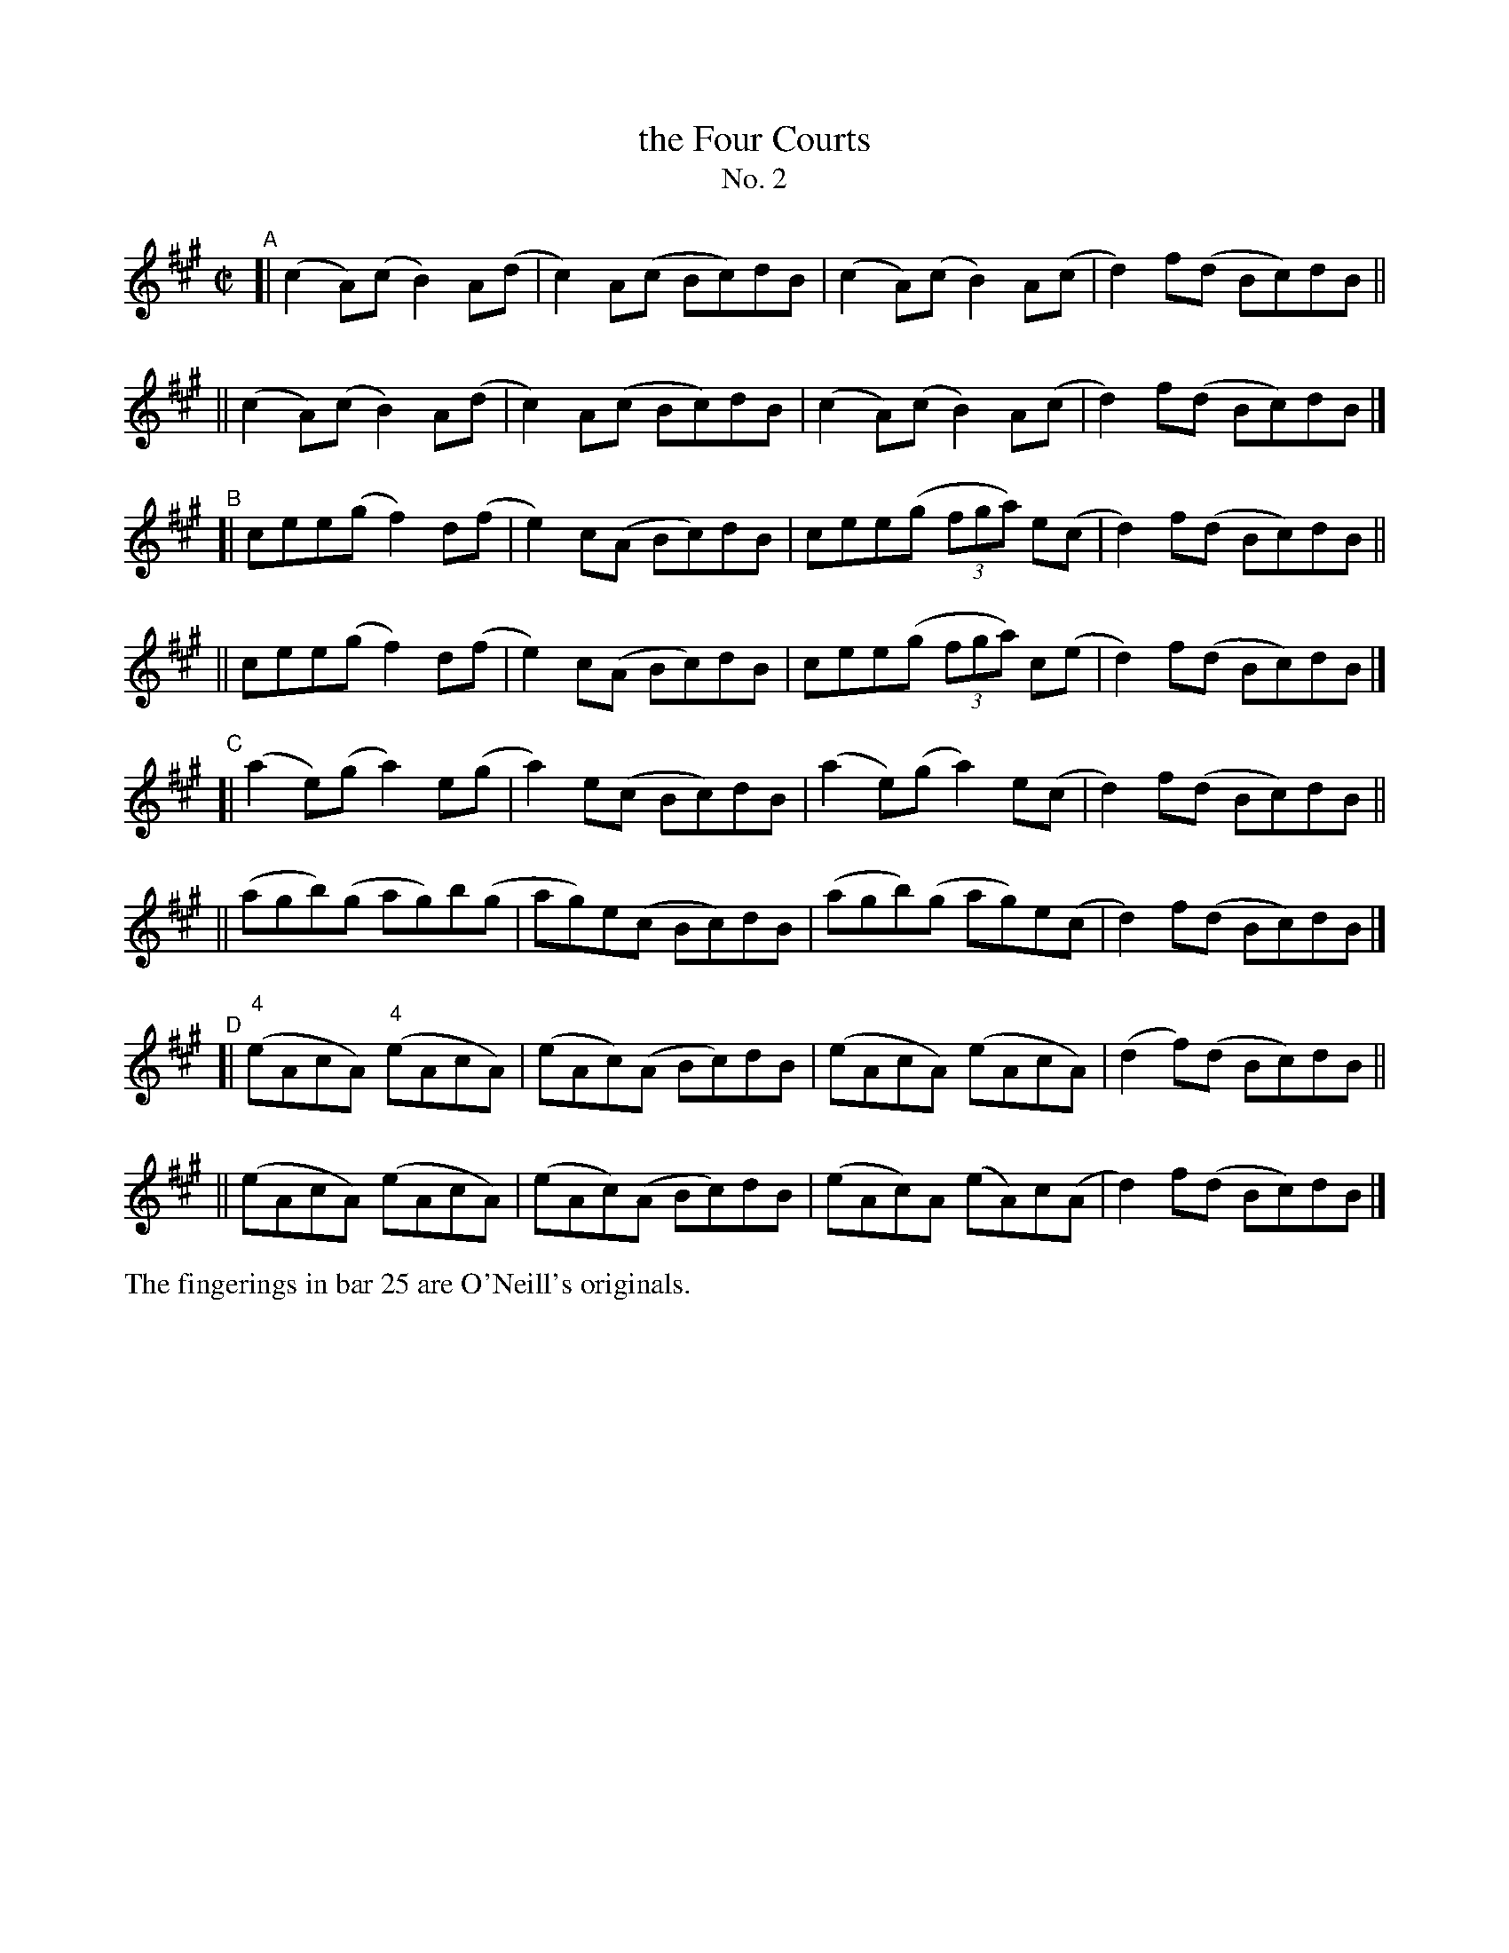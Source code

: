 X: 641
T: the Four Courts
T: No. 2
R: reel
%S: s:8 b:32(4+4+4+4+4+4+4+4)
B: Francis O'Neill: "The Dance Music of Ireland" (1907) no. 641
Z: Frank Nordberg - http://www.musicaviva.com
F: http://www.musicaviva.com/abc/tunes/ireland/oneill-1001/0641/oneill-1001-0641-1.abc
M: C|
L: 1/8
K: A
"^A"\
[| (c2A)(c B2)A(d | c2)A(c Bc)dB | (c2A)(c B2)A(c | d2)f(d Bc)dB ||
|| (c2A)(c B2)A(d | c2)A(c Bc)dB | (c2A)(c B2)A(c | d2)f(d Bc)dB |]
"^B"\
[| cee(g f2)d(f | e2)c(A Bc)dB | cee(g (3fga) e(c | d2)f(d Bc)dB ||
|| cee(g f2)d(f | e2)c(A Bc)dB | cee(g (3fga) c(e | d2) f(d Bc)dB |]
"^C"\
[| (a2e)(g a2)e(g | a2)e(c Bc)dB | (a2e)(g a2)e(c | d2)f(d Bc)dB ||
|| (agb)(g ag)b(g | ag)e(c Bc)dB | (agb)(g ag)e(c | d2)f(d Bc)dB |]
"^D"\
[| ("^4"eAcA) ("^4"eAcA) | (eAc)(A Bc)dB | (eAcA) (eAcA) | (d2f)(d Bc)dB ||
||     (eAcA)     (eAcA) | (eAc)(A Bc)dB | (eAc)A (eA)c(A | d2)f(d Bc)dB |]
%%text The fingerings in bar 25 are O'Neill's originals.
